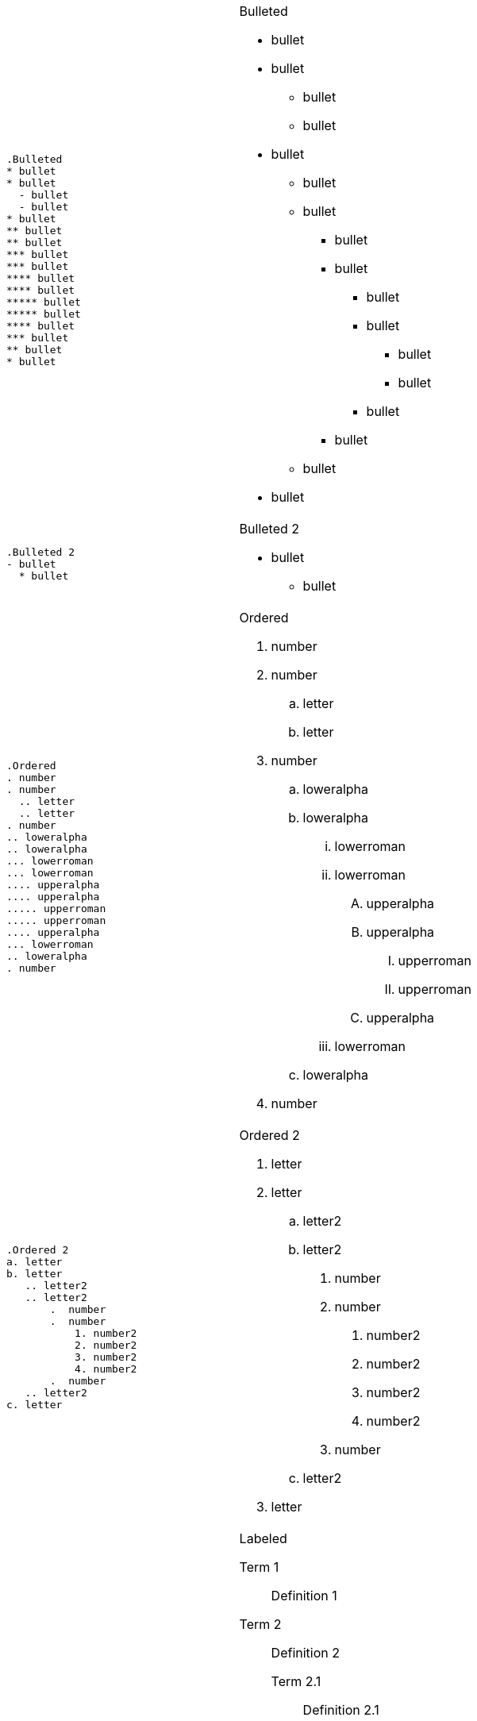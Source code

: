 ++++
<table class=cs>
++++
++++
<tr class="odd"><td class="col1">
++++
....
.Bulleted
* bullet
* bullet
  - bullet
  - bullet
* bullet
** bullet
** bullet
*** bullet
*** bullet
**** bullet
**** bullet
***** bullet
***** bullet
**** bullet
*** bullet
** bullet
* bullet

....
++++
</td><td class="col2">
++++
.Bulleted
* bullet
* bullet
  - bullet
  - bullet
* bullet
** bullet
** bullet
*** bullet
*** bullet
**** bullet
**** bullet
***** bullet
***** bullet
**** bullet
*** bullet
** bullet
* bullet

++++
</td></tr>
++++
++++
<tr class="even"><td class="col1">
++++
....
.Bulleted 2
- bullet
  * bullet

....
++++
</td><td class="col2">
++++
.Bulleted 2
- bullet
  * bullet

++++
</td></tr>
++++
++++
<tr class="odd"><td class="col1">
++++
....
.Ordered
. number
. number
  .. letter
  .. letter
. number
.. loweralpha
.. loweralpha
... lowerroman
... lowerroman
.... upperalpha
.... upperalpha
..... upperroman
..... upperroman
.... upperalpha
... lowerroman
.. loweralpha
. number

....
++++
</td><td class="col2">
++++
.Ordered
. number
. number
  .. letter
  .. letter
. number
.. loweralpha
.. loweralpha
... lowerroman
... lowerroman
.... upperalpha
.... upperalpha
..... upperroman
..... upperroman
.... upperalpha
... lowerroman
.. loweralpha
. number

++++
</td></tr>
++++
++++
<tr class="even"><td class="col1">
++++
....
.Ordered 2
a. letter
b. letter
   .. letter2
   .. letter2
       .  number
       .  number
           1. number2
           2. number2
           3. number2
           4. number2
       .  number
   .. letter2
c. letter

....
++++
</td><td class="col2">
++++
.Ordered 2
a. letter
b. letter
   .. letter2
   .. letter2
       .  number
       .  number
           1. number2
           2. number2
           3. number2
           4. number2
       .  number
   .. letter2
c. letter

++++
</td></tr>
++++
++++
<tr class="odd"><td class="col1">
++++
....
.Labeled
Term 1::
    Definition 1
Term 2::
    Definition 2
    Term 2.1;;
        Definition 2.1
    Term 2.2;;
        Definition 2.2
Term 3::
    Definition 3
Term 4:: Definition 4
Term 4.1::: Definition 4.1
Term 4.2::: Definition 4.2
Term 4.2.1:::: Definition 4.2.1
Term 4.2.2:::: Definition 4.2.2
Term 4.3::: Definition 4.3
Term 5:: Definition 5

....
++++
</td><td class="col2">
++++
.Labeled
Term 1::
    Definition 1
Term 2::
    Definition 2
    Term 2.1;;
        Definition 2.1
    Term 2.2;;
        Definition 2.2
Term 3::
    Definition 3
Term 4:: Definition 4
Term 4.1::: Definition 4.1
Term 4.2::: Definition 4.2
Term 4.2.1:::: Definition 4.2.1
Term 4.2.2:::: Definition 4.2.2
Term 4.3::: Definition 4.3
Term 5:: Definition 5

++++
</td></tr>
++++
++++
<tr class="even"><td class="col1">
++++
....
.Labeled 2
Term 1;;
    Definition 1
    Term 1.1::
        Definition 1.1

....
++++
</td><td class="col2">
++++
.Labeled 2
Term 1;;
    Definition 1
    Term 1.1::
        Definition 1.1

++++
</td></tr>
++++
++++
<tr class="odd"><td class="col1">
++++
....
[horizontal]
.Labeled horizontal
Term 1:: Definition 1
Term 2:: Definition 2
[horizontal]
    Term 2.1;;
        Definition 2.1
    Term 2.2;;
        Definition 2.2
Term 3::
    Definition 3
Term 4:: Definition 4
[horizontal]
Term 4.1::: Definition 4.1
Term 4.2::: Definition 4.2
[horizontal]
Term 4.2.1:::: Definition 4.2.1
Term 4.2.2:::: Definition 4.2.2
Term 4.3::: Definition 4.3
Term 5:: Definition 5

....
++++
</td><td class="col2">
++++
[horizontal]
.Labeled horizontal
Term 1:: Definition 1
Term 2:: Definition 2
[horizontal]
    Term 2.1;;
        Definition 2.1
    Term 2.2;;
        Definition 2.2
Term 3::
    Definition 3
Term 4:: Definition 4
[horizontal]
Term 4.1::: Definition 4.1
Term 4.2::: Definition 4.2
[horizontal]
Term 4.2.1:::: Definition 4.2.1
Term 4.2.2:::: Definition 4.2.2
Term 4.3::: Definition 4.3
Term 5:: Definition 5

++++
</td></tr>
++++
++++
<tr class="even"><td class="col1">
++++
....
[qanda]
.Q&A
Question 1::
    Answer 1
Question 2:: Answer 2

....
++++
</td><td class="col2">
++++
[qanda]
.Q&A
Question 1::
    Answer 1
Question 2:: Answer 2

++++
</td></tr>
++++
++++
<tr class="odd"><td class="col1">
++++
....
.Indent is optional
- bullet
    * another bullet
        1. number
        .  again number
            a. letter
            .. again letter

.. letter
. number

* bullet
- bullet


....
++++
</td><td class="col2">
++++
.Indent is optional
- bullet
    * another bullet
        1. number
        .  again number
            a. letter
            .. again letter

.. letter
. number

* bullet
- bullet


++++
</td></tr>
++++
++++
<tr class="even"><td class="col1">
++++
....
.Break two lists
. number
. number

Independent paragraph break list.

. number

.Header break list too
. number

--
. List block define list boundary too
. number
. number
--

--
. number
. number
--

....
++++
</td><td class="col2">
++++
.Break two lists
. number
. number

Independent paragraph break list.

. number

.Header break list too
. number

--
. List block define list boundary too
. number
. number
--

--
. number
. number
--

++++
</td></tr>
++++
++++
<tr class="odd"><td class="col1">
++++
....
.Continuation
- bullet
continuation
. number
  continuation
* bullet

  literal continuation

.. letter
+
Non-literal continuation.
+
----
any block can be

included in list
----
+
Last continuation.

....
++++
</td><td class="col2">
++++
.Continuation
- bullet
continuation
. number
  continuation
* bullet

  literal continuation

.. letter
+
Non-literal continuation.
+
----
any block can be

included in list
----
+
Last continuation.

++++
</td></tr>
++++
++++
<tr class="even"><td class="col1">
++++
....
.List block allow sublist inclusion
- bullet
  * bullet
+
--
    - bullet
      * bullet
--
  * bullet
- bullet
  . number
    .. letter
+
--
      . number
        .. letter
--
    .. letter
  . number


....
++++
</td><td class="col2">
++++
.List block allow sublist inclusion
- bullet
  * bullet
+
--
    - bullet
      * bullet
--
  * bullet
- bullet
  . number
    .. letter
+
--
      . number
        .. letter
--
    .. letter
  . number


++++
</td></tr>
++++
++++
</table>
++++

